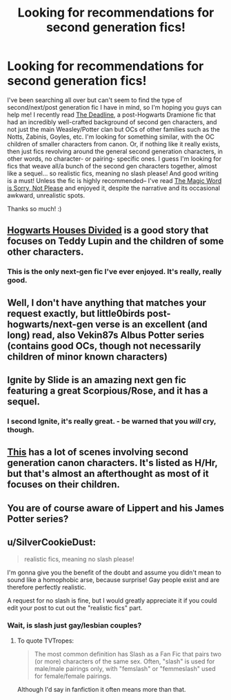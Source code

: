 #+TITLE: Looking for recommendations for second generation fics!

* Looking for recommendations for second generation fics!
:PROPERTIES:
:Author: IncaMasa
:Score: 7
:DateUnix: 1419768313.0
:DateShort: 2014-Dec-28
:FlairText: Request
:END:
I've been searching all over but can't seem to find the type of second/next/post generation fic I have in mind, so I'm hoping you guys can help me! I recently read [[https://m.fanfiction.net/s/9831689/][The Deadline]], a post-Hogwarts Dramione fic that had an incredibly well-crafted background of second gen characters, and not just the main Weasley/Potter clan but OCs of other families such as the Notts, Zabinis, Goyles, etc. I'm looking for something similar, with the OC children of smaller characters from canon. Or, if nothing like it really exists, then just fics revolving around the general second generation characters, in other words, no character- or pairing- specific ones. I guess I'm looking for fics that weave all/a bunch of the second gen characters together, almost like a sequel... so realistic fics, meaning no slash please! And good writing is a must! Unless the fic is highly recommended-- I've read [[https://m.fanfiction.net/s/5724013/][The Magic Word is Sorry, Not Please]] and enjoyed it, despite the narrative and its occasional awkward, unrealistic spots.

Thanks so much! :)


** [[https://www.fanfiction.net/s/3979062/1/Hogwarts-Houses-Divided][Hogwarts Houses Divided]] is a good story that focuses on Teddy Lupin and the children of some other characters.
:PROPERTIES:
:Author: BouncingYeti
:Score: 4
:DateUnix: 1419791964.0
:DateShort: 2014-Dec-28
:END:

*** This is the only next-gen fic I've ever enjoyed. It's really, really good.
:PROPERTIES:
:Author: Lane_Anasazi
:Score: 4
:DateUnix: 1419840122.0
:DateShort: 2014-Dec-29
:END:


** Well, I don't have anything that matches your request exactly, but little0birds post-hogwarts/next-gen verse is an excellent (and long) read, also Vekin87s Albus Potter series (contains good OCs, though not necessarily children of minor known characters)
:PROPERTIES:
:Score: 1
:DateUnix: 1419770301.0
:DateShort: 2014-Dec-28
:END:


** Ignite by Slide is an amazing next gen fic featuring a great Scorpious/Rose, and it has a sequel.
:PROPERTIES:
:Author: Guizkane
:Score: 1
:DateUnix: 1419804739.0
:DateShort: 2014-Dec-29
:END:

*** I second Ignite, it's really great. - be warned that you /will/ cry, though.
:PROPERTIES:
:Author: misfit_hog
:Score: 1
:DateUnix: 1420013493.0
:DateShort: 2014-Dec-31
:END:


** [[http://fanfiction.portkey.org/story/7460][This]] has a lot of scenes involving second generation canon characters. It's listed as H/Hr, but that's almost an afterthought as most of it focuses on their children.
:PROPERTIES:
:Score: 1
:DateUnix: 1420086899.0
:DateShort: 2015-Jan-01
:END:


** You are of course aware of Lippert and his James Potter series?
:PROPERTIES:
:Author: Shaman666
:Score: 1
:DateUnix: 1420163416.0
:DateShort: 2015-Jan-02
:END:


** u/SilverCookieDust:
#+begin_quote
  realistic fics, meaning no slash please!
#+end_quote

I'm gonna give you the benefit of the doubt and assume you didn't mean to sound like a homophobic arse, because surprise! Gay people exist and are therefore perfectly realistic.

A request for no slash is fine, but I would greatly appreciate it if you could edit your post to cut out the "realistic fics" part.
:PROPERTIES:
:Author: SilverCookieDust
:Score: 0
:DateUnix: 1419814886.0
:DateShort: 2014-Dec-29
:END:

*** Wait, is slash just gay/lesbian couples?
:PROPERTIES:
:Score: 0
:DateUnix: 1419834372.0
:DateShort: 2014-Dec-29
:END:

**** To quote TVTropes:

#+begin_quote
  The most common definition has Slash as a Fan Fic that pairs two (or more) characters of the same sex. Often, "slash" is used for male/male pairings only, with "femslash" or "femmeslash" used for female/female pairings.
#+end_quote

Although I'd say in fanfiction it often means more than that.
:PROPERTIES:
:Score: 0
:DateUnix: 1419845446.0
:DateShort: 2014-Dec-29
:END:
